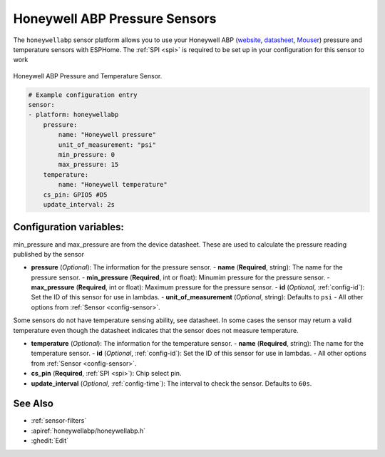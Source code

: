 Honeywell ABP Pressure Sensors
==============================

.. seo::
    :description: Instructions for setting up Honeywell ABP Pressure sensors
    :image: honeywellabp.jpg
    :keywords: Honeywell ABP

The ``honeywellabp`` sensor platform allows you to use your Honeywell ABP 
(`website <https://sps.honeywell.com/us/en/products/sensing-and-iot/sensors/pressure-sensors/board-mount-pressure-sensors/basic-abp-series>`__,
`datasheet <https://prod-edam.honeywell.com/content/dam/honeywell-edam/sps/siot/en-us/products/sensors/pressure-sensors/board-mount-pressure-sensors/basic-abp-series/documents/sps-siot-basic-board-mount-pressure-abp-series-datasheet-32305128-ciid-155789.pdf?download=false>`__,
`Mouser <https://www.mouser.ca/new/honeywell/honeywell-abp-pressure-sensors/>`_) pressure and temperature sensors with ESPHome. The :ref:`SPI <spi>` is
required to be set up in your configuration for this sensor to work

.. figure:: images/honeywellabp.jpg
    :align: center
    :width: 50.0%

    Honeywell ABP Pressure and Temperature Sensor.

.. code-block:: yaml

    # Example configuration entry
    sensor:
    - platform: honeywellabp
        pressure:
            name: "Honeywell pressure"
            unit_of_measurement: "psi"
            min_pressure: 0
            max_pressure: 15
        temperature:
            name: "Honeywell temperature"
        cs_pin: GPIO5 #D5
        update_interval: 2s

Configuration variables:
------------------------

min_pressure and max_pressure are from the device datasheet. These are used to calculate the pressure reading published by the sensor

- **pressure** (*Optional*): The information for the pressure sensor.
  - **name** (**Required**, string): The name for the pressure sensor.
  - **min_pressure** (**Required**, int or float): Minumim pressure for the pressure sensor.
  - **max_pressure** (**Required**, int or float): Maximum pressure for the pressure sensor.
  - **id** (*Optional*, :ref:`config-id`): Set the ID of this sensor for use in lambdas.
  - **unit_of_measurement** (*Optional*, string): Defaults to ``psi``
  - All other options from :ref:`Sensor <config-sensor>`.

Some sensors do not have temperature sensing ability, see datasheet. In some cases the sensor may return a valid temperature even though the 
datasheet indicates that the sensor does not measure temperature.

- **temperature** (*Optional*): The information for the temperature sensor.
  - **name** (**Required**, string): The name for the temperature sensor.
  - **id** (*Optional*, :ref:`config-id`): Set the ID of this sensor for use in lambdas.
  - All other options from :ref:`Sensor <config-sensor>`.

- **cs_pin** (**Required**, :ref:`SPI <spi>`): Chip select pin.
- **update_interval** (*Optional*, :ref:`config-time`): The interval to check the
  sensor. Defaults to ``60s``.

See Also
--------

- :ref:`sensor-filters`
- :apiref:`honeywellabp/honeywellabp.h`
- :ghedit:`Edit`
